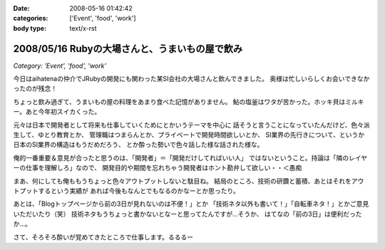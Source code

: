 :date: 2008-05-16 01:42:42
:categories: ['Event', 'food', 'work']
:body type: text/x-rst

===============================================
2008/05/16 Rubyの大場さんと、うまいもの屋で飲み
===============================================

*Category: 'Event', 'food', 'work'*

今日はaihatenaの仲介でJRubyの開発にも関わった某SI会社の大場さんと飲んできました。
奥様は忙しいらしくお会いできなかったのが残念！

ちょっと飲み過ぎて、うまいもの屋の料理をあまり食べた記憶がありません。
鮎の塩釜はワタが苦かった。ホッキ貝はミルキー。あと今年初スイカくった。

元々は日本で開発者として将来も仕事していくためにとかいうテーマを中心に
話そうと言うことになっていたんだけど、色々派生して、ゆとり教育とか、
管理職はつまらんとか、プライベートで開発時間欲しいとか、
SI業界の先行きについて、というか日本のSI業界の構造はもうだめだろう、
とか酔った勢いで色々話した様な話された様な。

俺的一番重要＆意見が合ったと思うのは、「開発者」＝「開発だけしてればいい人」
ではないということ。持論は「隣のレイヤーの仕事を理解しろ」なので、
開発目的や期間を忘れちゃう開発者はホント勘弁して欲しい・・＜愚痴

まあ、何にしても俺ももうちょっと色々アウトプットしないと駄目ね。
結局のところ、技術の研鑽と蓄積、あとはそれをアウトプットするという実績が
あれば今後もなんとでもなるのかなーとか思ったり。

あとは、「Blogトップページから前の3日が見れないのは不便！」とか
「技術ネタ以外も書いて！」「自転車ネタ！」とかご意見いただいたり（笑） 
技術ネタもうちょっと書かないとなーと思ってたんですが...そうか、
はてなの「前の3日」は便利だったか...。

さて、そろそろ酔いが覚めてきたところで仕事します。るるるー


.. :extend type: text/html
.. :extend:

